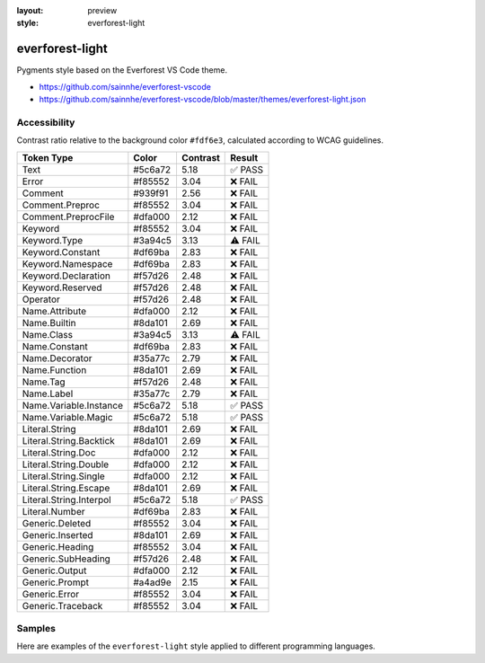 :layout: preview
:style: everforest-light

everforest-light
================

Pygments style based on the Everforest VS Code theme.

- https://github.com/sainnhe/everforest-vscode
- https://github.com/sainnhe/everforest-vscode/blob/master/themes/everforest-light.json

Accessibility
-------------

Contrast ratio relative to the background color ``#fdf6e3``,
calculated according to WCAG guidelines.

=======================  =======  ========  =======
Token Type               Color    Contrast  Result
=======================  =======  ========  =======
Text                     #5c6a72  5.18      ✅ PASS
Error                    #f85552  3.04      ❌ FAIL
Comment                  #939f91  2.56      ❌ FAIL
Comment.Preproc          #f85552  3.04      ❌ FAIL
Comment.PreprocFile      #dfa000  2.12      ❌ FAIL
Keyword                  #f85552  3.04      ❌ FAIL
Keyword.Type             #3a94c5  3.13      ⚠️ FAIL
Keyword.Constant         #df69ba  2.83      ❌ FAIL
Keyword.Namespace        #df69ba  2.83      ❌ FAIL
Keyword.Declaration      #f57d26  2.48      ❌ FAIL
Keyword.Reserved         #f57d26  2.48      ❌ FAIL
Operator                 #f57d26  2.48      ❌ FAIL
Name.Attribute           #dfa000  2.12      ❌ FAIL
Name.Builtin             #8da101  2.69      ❌ FAIL
Name.Class               #3a94c5  3.13      ⚠️ FAIL
Name.Constant            #df69ba  2.83      ❌ FAIL
Name.Decorator           #35a77c  2.79      ❌ FAIL
Name.Function            #8da101  2.69      ❌ FAIL
Name.Tag                 #f57d26  2.48      ❌ FAIL
Name.Label               #35a77c  2.79      ❌ FAIL
Name.Variable.Instance   #5c6a72  5.18      ✅ PASS
Name.Variable.Magic      #5c6a72  5.18      ✅ PASS
Literal.String           #8da101  2.69      ❌ FAIL
Literal.String.Backtick  #8da101  2.69      ❌ FAIL
Literal.String.Doc       #dfa000  2.12      ❌ FAIL
Literal.String.Double    #dfa000  2.12      ❌ FAIL
Literal.String.Single    #dfa000  2.12      ❌ FAIL
Literal.String.Escape    #8da101  2.69      ❌ FAIL
Literal.String.Interpol  #5c6a72  5.18      ✅ PASS
Literal.Number           #df69ba  2.83      ❌ FAIL
Generic.Deleted          #f85552  3.04      ❌ FAIL
Generic.Inserted         #8da101  2.69      ❌ FAIL
Generic.Heading          #f85552  3.04      ❌ FAIL
Generic.SubHeading       #f57d26  2.48      ❌ FAIL
Generic.Output           #dfa000  2.12      ❌ FAIL
Generic.Prompt           #a4ad9e  2.15      ❌ FAIL
Generic.Error            #f85552  3.04      ❌ FAIL
Generic.Traceback        #f85552  3.04      ❌ FAIL
=======================  =======  ========  =======

Samples
-------

Here are examples of the ``everforest-light`` style applied to different programming languages.

.. raw:: html
    :class: samples
    :file: ../_templates/preview.html
